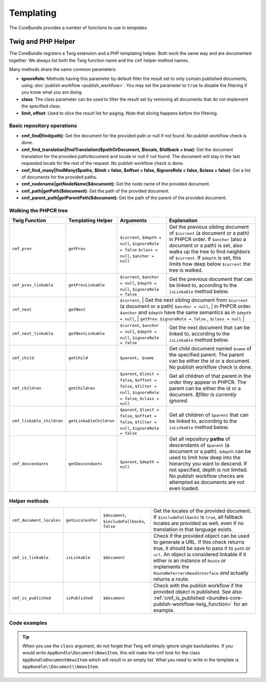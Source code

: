 .. index::
    single: Templating; CoreBundle

Templating
----------

The CoreBundle provides a number of functions to use in templates.

Twig and PHP Helper
~~~~~~~~~~~~~~~~~~~

The CoreBundle registers a Twig extension and a PHP templating helper. Both
work the same way and are documented together. We always list both the Twig
function name and the ``cmf`` helper method names.

Many methods share the same common parameters:

* **ignoreRole**: Methods having this parameter by default filter the
  result set to only contain published documents, using
  :doc:`publish workflow <publish_workflow>`. You may set the parameter to
  ``true`` to disable the filtering if you know what you are doing.
* **class**: The class parameter can be used to filter the result set by
  removing all documents that do not implement the specified class.
* **limit, offset**: Used to slice the result list for paging. Note that
  slicing happens before the filtering.

Basic repository operations
...........................

* **cmf_find|find(path)**: Get the document for the provided path or null if not found.
  No publish workflow check is done.
* **cmf_find_translation|findTranslation($pathOrDocument, $locale, $fallback = true)**: Get the document translation
  for the provided path/document and locale or null if not found. The document will stay in the last requested locale
  for the rest of the request.
  No publish workflow check is done.
* **cmf_find_many|findMany($paths, $limit = false, $offset = false, $ignoreRole = false, $class = false)**:
  Get a list of documents for the provided paths.
* **cmf_nodename|getNodeName($document)**: Get the node name of the provided document.
* **cmf_path|getPath($document)**: Get the path of the provided document.
* **cmf_parent_path|getParentPath($document)**: Get the path of the parent of the provided document.

Walking the PHPCR tree
......................

+----------------------------+--------------------------+--------------------------+---------------------------------------------------------------------------+
| Twig Function              | Templating Helper        | Arguments                | Explanation                                                               |
+============================+==========================+==========================+===========================================================================+
| ``cmf_prev``               | ``getPrev``              | ``$current``,            | Get the previous sibling document of ``$current`` (a document or a path)  |
|                            |                          | ``$depth = null``,       | in PHPCR order. If ``$anchor`` (also a document or a path) is set, also   |
|                            |                          | ``$ignoreRole = false``  | walks up the tree to find neighbors of ``$current``. If ``$depth`` is     |
|                            |                          | ``$class = null``,       | set, this limits how deep below ``$current`` the tree is walked.          |
|                            |                          | ``$anchor = null``       |                                                                           |
+----------------------------+--------------------------+--------------------------+---------------------------------------------------------------------------+
| ``cmf_prev_linkable``      | ``getPrevLinkable``      | ``$current``,            | Get the previous document that can be linked to, according to the         |
|                            |                          | ``$anchor = null``,      | ``isLinkable`` method below.                                              |
|                            |                          | ``$depth = null``,       |                                                                           |
|                            |                          | ``$ignoreRole = false``  |                                                                           |
+----------------------------+--------------------------+--------------------------+---------------------------------------------------------------------------+
| ``cmf_next``               | ``getNext``              | ``$current``,            | Get the next sibling document from ``$current`` (a document or a path)    |
|                            |                          | ``$anchor = null``,      | in PHPCR order. ``$anchor`` and ``$depth`` have the same semantics as in  |
|                            |                          | ``$depth = null``,       | ``getPrev``.                                                              |
|                            |                          | ``$ignoreRole = false``  ,                                                                           |
|                            |                          | ``$class = null``        |                                                                           |
+----------------------------+--------------------------+--------------------------+---------------------------------------------------------------------------+
| ``cmf_next_linkable``      | ``getNextLinkable``      | ``$current``,            | Get the next document that can be linked to, according to the             |
|                            |                          | ``$anchor = null``,      | ``isLinkable`` method below.                                              |
|                            |                          | ``$depth = null``,       |                                                                           |
|                            |                          | ``$ignoreRole = false``  |                                                                           |
+----------------------------+--------------------------+--------------------------+---------------------------------------------------------------------------+
| ``cmf_child``              | ``getChild``             | ``$parent, $name``       | Get child document named ``$name`` of the specified parent. The parent    |
|                            |                          |                          | can be either the id or a document. No publish workflow check is done.    |
+----------------------------+--------------------------+--------------------------+---------------------------------------------------------------------------+
| ``cmf_children``           | ``getChildren``          | ``$parent``,             | Get all children of that parent in the order they appear in PHPCR. The    |
|                            |                          | ``$limit = false``,      | parent can be either the id or a document.                                |
|                            |                          | ``$offset = false``,     | *$filter is currently ignored*.                                           |
|                            |                          | ``$filter = null``,      |                                                                           |
|                            |                          | ``$ignoreRole = false``, |                                                                           |
|                            |                          | ``$class = null``        |                                                                           |
+----------------------------+--------------------------+--------------------------+---------------------------------------------------------------------------+
| ``cmf_linkable_children``  | ``getLinkableChildren``  | ``$parent``,             | Get all children of ``$parent`` that can be linked to, according to the   |
|                            |                          | ``$limit = false``,      | ``isLinkable`` method below.                                              |
|                            |                          | ``$offset = false``,     |                                                                           |
|                            |                          | ``$filter = null``,      |                                                                           |
|                            |                          | ``$ignoreRole = false``  |                                                                           |
+----------------------------+--------------------------+--------------------------+---------------------------------------------------------------------------+
| ``cmf_descendants``        | ``getDescendants``       | ``$parent``,             | Get all repository **paths** of descendants of ``$parent`` (a document    |
|                            |                          | ``$depth = null``        | or a path). ``$depth`` can be used to limit how deep into the hierarchy   |
|                            |                          |                          | you want to descend. If not specified, depth is not limited. No publish   |
|                            |                          |                          | workflow checks are attempted as documents are not even loaded.           |
+----------------------------+--------------------------+--------------------------+---------------------------------------------------------------------------+


Helper methods
..............

+---------------------------+---------------------+------------------------+---------------------------------------------------------------------------+
| ``cmf_document_locales``  | ``getLocalesFor``   | ``$document``,         | Get the locales of the provided document. If ``$includeFallbacks`` is     |
|                           |                     | ``$includeFallbacks``, | ``true``, all fallback locales are provided as well, even if no           |
|                           |                     | ``false``              | translation in that language exists.                                      |
+---------------------------+---------------------+------------------------+---------------------------------------------------------------------------+
| ``cmf_is_linkable``       | ``isLinkable``      | ``$document``          | Check if the provided object can be used to generate a URL. If this       |
|                           |                     |                        | check returns true, it should be save to pass it to ``path`` or ``url``.  |
|                           |                     |                        | An object is considered linkable if it either *is* an instance of         |
|                           |                     |                        | ``Route`` or implements the ``RouteReferrersReadInterface`` *and*         |
|                           |                     |                        | actually returns a route.                                                 |
+---------------------------+---------------------+------------------------+---------------------------------------------------------------------------+
| ``cmf_is_published``      | ``isPublished``     | ``$document``          | Check with the publish workflow if the provided object is published. See  |
|                           |                     |                        | also :ref:`cmf_is_published <bundles-core-publish-workflow-twig_function>`|
|                           |                     |                        | for an example.                                                           |
+---------------------------+---------------------+------------------------+---------------------------------------------------------------------------+

Code examples
.............

.. configuration-block::

    .. code-block:: html+jinja

        {% set page = cmf_find('/some/path') %}

        {% if cmf_is_published(page) %}
            {% set prev = cmf_prev_linkable(page) %}
            {% if prev %}
                <a href="{{ path(prev) }}">prev</a>
            {% endif %}

            {% set next = cmf_next_linkable(page) %}
            {% if next %}
                <span style="float: right; padding-right: 40px;"><a href="{{ path(next) }}">next</a></span>
            {%  endif %}

            {% for news in cmf_children(parent=cmfMainContent, class='AppBundle\\Document\\NewsItem')|reverse %}
                <li><a href="{{ path(news) }}">{{ news.title }}</a> ({{ news.publishStartDate | date('Y-m-d')  }})</li>
            {% endfor %}

            {% if 'de' in cmf_document_locales(page) %}
                <a href="{{ path(
                    app.request.attributes.get('_route'),
                    app.request.attributes.get('_route_params')|merge(app.request.query.all)|merge({
                        '_locale': 'de'
                    })
                ) }}">DE</a>
            {%  endif %}
            {% if 'fr' in cmf_document_locales(page) %}
                <a href="{{ path(
                    app.request.attributes.get('_route'),
                    app.request.attributes.get('_route_params')|merge(app.request.query.all)|merge({
                        '_locale': 'fr'
                    })
                ) }}">FR</a>
            {% endif %}
        {% endif %}

    .. code-block:: html+php

        <?php $page = $view['cmf']->find('/some/path') ?>

        <?php if $view['cmf']->isPublished($page) : ?>
            <?php $prev = $view['cmf']->getPrev($page) ?>
            <?php if ($prev) : ?>
                <a href="<?php echo $view['router']->generate($prev) ?>">prev</a>
            <?php endif ?>

            <?php $next = $view['cmf']->getNext($page) ?>
            <?php if ($next) : ?>
                <span style="float: right; padding-right: 40px;">
                    <a href="<?php echo $view['router']->generate($next) ?>">next</a>
                </span>
            <?php endif ?>

            <?php foreach (array_reverse($view['cmf']->getChildren($page)) as $news) : ?>
                <li>
                    <a href="<?php echo $view['router']->generate($news) ?>"><?php echo $news->getTitle() ?></a>
                    (<?php echo date('Y-m-d', $news->getPublishStartDate()) ?>)
                </li>
            <?php endforeach ?>

            <?php if (in_array('de', $view['cmf']->getLocalesFor($page))) : ?>
                <a href="<?php $view['router']->generate
                    $app->getRequest()->attributes->get('_route'),
                    array_merge(
                        $app->getRequest()->attributes->get('_route_params'),
                        array_merge(
                            $app->getRequest()->query->all(),
                            ['_locale' => 'de']
                        )
                    )
                ?>">DE</a>
            <?php endif ?>
            <?php if (in_array('fr', $view['cmf']->getLocalesFor($page))) : ?>
                <a href="<?php $view['router']->generate
                    $app->getRequest()->attributes->get('_route'),
                    array_merge(
                        $app->getRequest()->attributes->get('_route_params'),
                        array_merge(
                            $app->getRequest()->query->all(),
                            ['_locale' => 'fr']
                        )
                    )
                ?>">FR</a>
            <?php endif ?>
        <?php endif ?>

.. tip::

    When you use the ``class`` argument, do not forget that Twig will
    simply *ignore* single backslashes. If you would write
    ``AppBundle\Document\NewsItem``, this will make the cmf look
    for the class ``AppBundleDocumentNewsItem`` which will result in an
    empty list. What you need to write in the template is
    ``AppBundle\\Document\\NewsItem``.
